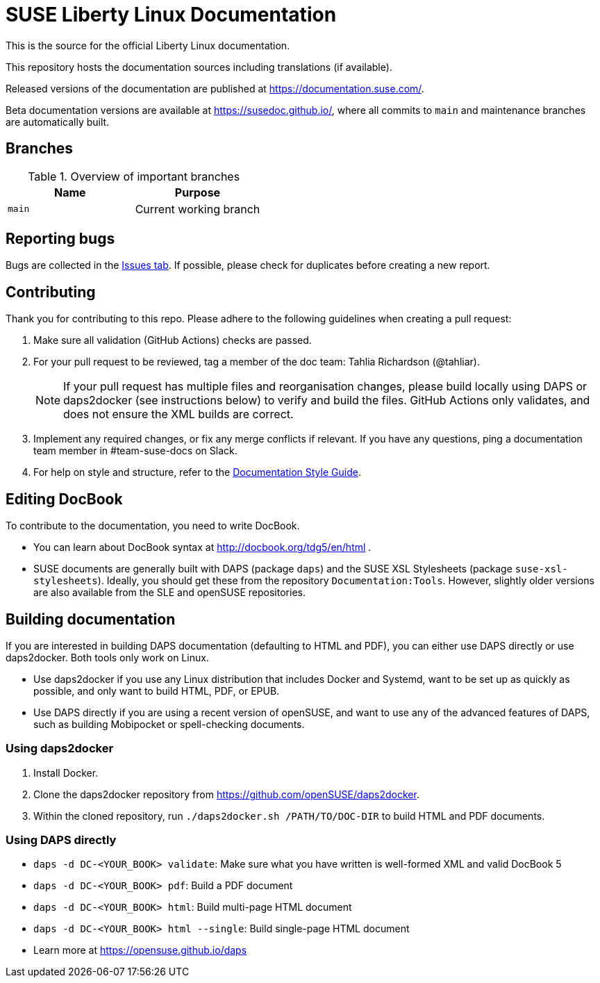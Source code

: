 = SUSE Liberty Linux Documentation

This is the source for the official Liberty Linux documentation.

This repository hosts the documentation sources including translations (if available).

Released versions of the documentation are published at https://documentation.suse.com/.

Beta documentation versions are available at https://susedoc.github.io/, where all commits to `main` and maintenance branches are automatically built.


== Branches

.Overview of important branches
[options="header"]
|=======================================================================
| Name                             | Purpose
| `main`                           | Current working branch
|=======================================================================


== Reporting bugs

Bugs are collected in the https://github.com/SUSE/doc-liberty/issues[Issues tab].
If possible, please check for duplicates before creating a new report.


== Contributing

Thank you for contributing to this repo. Please adhere to the following guidelines when creating a pull request:

////
. If you are contributing to the most recent release (currently SLL 8), create your pull request against the _main_ branch.
This branch is protected.

. If you are contributing to a previous release, create your pull request against the respective _maintenance/<RELEASENUMBER>_ branch.
These branches are also protected.
////

. Make sure all validation (GitHub Actions) checks are passed.

. For your pull request to be reviewed, tag a member of the doc team: Tahlia Richardson (@tahliar).
+
NOTE: If your pull request has multiple files and reorganisation changes, please build locally using DAPS or daps2docker (see instructions below) to verify and build the files.
GitHub Actions only validates, and does not ensure the XML builds are correct.

. Implement any required changes, or fix any merge conflicts if relevant.
If you have any questions, ping a documentation team member in #team-suse-docs on Slack.

. For help on style and structure, refer to the https://documentation.suse.com/style/current[Documentation Style Guide].


== Editing DocBook

To contribute to the documentation, you need to write DocBook.

* You can learn about DocBook syntax at http://docbook.org/tdg5/en/html .
* SUSE documents are generally built with DAPS (package `daps`) and the SUSE XSL Stylesheets (package `suse-xsl-stylesheets`).
Ideally, you should get these from the repository `Documentation:Tools`.
However, slightly older versions are also available from the SLE and openSUSE repositories.

== Building documentation

If you are interested in building DAPS documentation (defaulting to HTML and PDF), you can either use DAPS directly or use daps2docker. Both tools only work on Linux.

* Use daps2docker if you use any Linux distribution that includes Docker and Systemd, want to be set up as quickly as possible, and only want to build HTML, PDF, or EPUB.
* Use DAPS directly if you are using a recent version of openSUSE, and want to use any of the advanced features of DAPS, such as building Mobipocket or spell-checking documents.

=== Using daps2docker

1. Install Docker.
2. Clone the daps2docker repository from https://github.com/openSUSE/daps2docker.
3. Within the cloned repository, run `./daps2docker.sh /PATH/TO/DOC-DIR` to build HTML and PDF documents.

=== Using DAPS directly

** `daps -d DC-<YOUR_BOOK> validate`: Make sure what you have written is
    well-formed XML and valid DocBook 5
** `daps -d DC-<YOUR_BOOK> pdf`: Build a PDF document
** `daps -d DC-<YOUR_BOOK> html`: Build multi-page HTML document
** `daps -d DC-<YOUR_BOOK> html --single`: Build single-page HTML document
** Learn more at https://opensuse.github.io/daps
